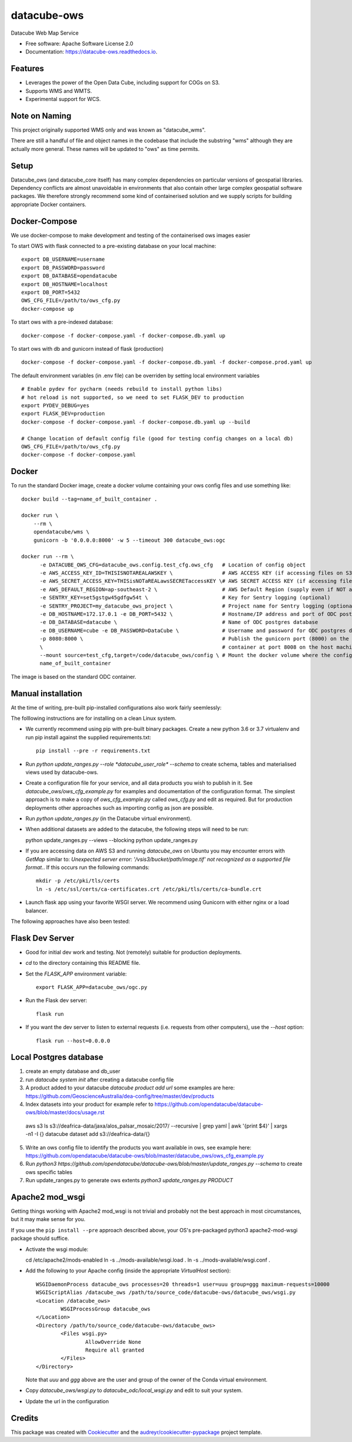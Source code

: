 ===============================
datacube-ows
===============================

.. image:: https://img.shields.io/travis/opendatacube/datacube-ows.svg
        :target: https://travis-ci.org/opendatacube/datacube-ows

Datacube Web Map Service


* Free software: Apache Software License 2.0
* Documentation: https://datacube-ows.readthedocs.io.


Features
--------

* Leverages the power of the Open Data Cube, including support for COGs on S3.
* Supports WMS and WMTS.
* Experimental support for WCS.

Note on Naming
--------------

This project originally supported WMS only and was known as "datacube_wms".

There are still a handful of file and object names in the codebase that
include the substring "wms" although they are actually more general.
These names will be updated to "ows" as time permits.

Setup
-----

Datacube_ows (and datacube_core itself) has many complex dependencies on particular versions of
geospatial libraries.  Dependency conflicts are almost unavoidable in environments that also contain
other large complex geospatial software packages.  We therefore strongly recommend some kind of
containerised solution and we supply scripts for building appropriate Docker containers.


Docker-Compose
--------------

We use docker-compose to make development and testing of the containerised ows images easier


To start OWS with flask connected to a pre-existing database on your local machine: ::

  export DB_USERNAME=username
  export DB_PASSWORD=password
  export DB_DATABASE=opendatacube
  export DB_HOSTNAME=localhost
  export DB_PORT=5432
  OWS_CFG_FILE=/path/to/ows_cfg.py
  docker-compose up

To start ows with a pre-indexed database: ::

  docker-compose -f docker-compose.yaml -f docker-compose.db.yaml up

To start ows with db and gunicorn instead of flask (production) ::

  docker-compose -f docker-compose.yaml -f docker-compose.db.yaml -f docker-compose.prod.yaml up

The default environment variables (in .env file) can be overriden by setting local environment variables ::

  # Enable pydev for pycharm (needs rebuild to install python libs)
  # hot reload is not supported, so we need to set FLASK_DEV to production
  export PYDEV_DEBUG=yes
  export FLASK_DEV=production
  docker-compose -f docker-compose.yaml -f docker-compose.db.yaml up --build

  # Change location of default config file (good for testing config changes on a local db)
  OWS_CFG_FILE=/path/to/ows_cfg.py
  docker-compose -f docker-compose.yaml

Docker
------
To run the standard Docker image, create a docker volume containing your ows config files and use something like: ::

  docker build --tag=name_of_built_container .

  docker run \
      --rm \
      opendatacube/wms \
      gunicorn -b '0.0.0.0:8000' -w 5 --timeout 300 datacube_ows:ogc

  docker run --rm \
        -e DATACUBE_OWS_CFG=datacube_ows.config.test_cfg.ows_cfg   # Location of config object
        -e AWS_ACCESS_KEY_ID=THISISNOTAREALAWSKEY \                # AWS ACCESS KEY (if accessing files on S3)
        -e AWS_SECRET_ACCESS_KEY=THISisNOTaREALawsSECRETaccessKEY \# AWS SECRET ACCESS KEY (if accessing files on S3)
        -e AWS_DEFAULT_REGION=ap-southeast-2 \                     # AWS Default Region (supply even if NOT accessing files on S3! See Issue #151)
        -e SENTRY_KEY=set5gstgw45gdfgw54t \                        # Key for Sentry logging (optional)
        -e SENTRY_PROJECT=my_datacube_ows_project \                # Project name for Sentry logging (optional)
        -e DB_HOSTNAME=172.17.0.1 -e DB_PORT=5432 \                # Hostname/IP address and port of ODC postgres database
        -e DB_DATABASE=datacube \                                  # Name of ODC postgres database
        -e DB_USERNAME=cube -e DB_PASSWORD=DataCube \              # Username and password for ODC postgres database
        -p 8080:8000 \                                             # Publish the gunicorn port (8000) on the Docker
        \                                                          # container at port 8008 on the host machine.
        --mount source=test_cfg,target=/code/datacube_ows/config \ # Mount the docker volume where the config lives
        name_of_built_container

The image is based on the standard ODC container.

Manual installation
-------------------

At the time of writing, pre-built pip-installed configurations also work fairly seemlessly:

The folllowing instructions are for installing on a clean Linux system.

* We currently recommend using pip with pre-built binary packages. Create a
  new python 3.6 or 3.7 virtualenv and run pip install against the supplied
  requirements.txt::

    pip install --pre -r requirements.txt

* Run `python update_ranges.py --role *datacube_user_role* --schema` to create schema, tables
  and materialised views used by datacube-ows.

* Create a configuration file for your service, and all data products you wish to publish in
  it.  See `datacube_ows/ows_cfg_example.py` for examples and documentation of the configuration
  format.  The simplest approach is to make a copy of `ows_cfg_example.py` called `ows_cfg.py`
  and edit as required.  But for production deployments other approaches such as importing
  config as json are possible.

* Run `python update_ranges.py` (in the Datacube virtual environment).

*  When additional datasets are added to the datacube, the following steps will need to be
   run::

   python update_ranges.py --views --blocking
   python update_ranges.py


* If you are accessing data on AWS S3 and running `datacube_ows` on Ubuntu you may encounter errors with `GetMap`
  similar to:
  `Unexpected server error: '/vsis3/bucket/path/image.tif' not recognized as a supported file format.`.
  If this occurs run the following commands::

    mkdir -p /etc/pki/tls/certs
    ln -s /etc/ssl/certs/ca-certificates.crt /etc/pki/tls/certs/ca-bundle.crt

* Launch flask app using your favorite WSGI server.  We recommend using Gunicorn with
  either nginx or a load balancer.

The following approaches have also been tested:

Flask Dev Server
----------------

* Good for initial dev work and testing.  Not (remotely) suitable for production
  deployments.

* `cd` to the directory containing this README file.

* Set the `FLASK_APP` environment variable::

        export FLASK_APP=datacube_ows/ogc.py

* Run the Flask dev server::

        flask run

* If you want the dev server to listen to external requests (i.e. requests
  from other computers), use the `--host` option::

        flask run --host=0.0.0.0

Local Postgres database
-----------------------
1. create an empty database and db_user
2. run `datacube system init` after creating a datacube config file
3. A product added to your datacube `datacube product add url` some examples are here: https://github.com/GeoscienceAustralia/dea-config/tree/master/dev/products
4. Index datasets into your product for example refer to https://github.com/opendatacube/datacube-ows/blob/master/docs/usage.rst ::
  aws s3 ls s3://deafrica-data/jaxa/alos_palsar_mosaic/2017/ --recursive \
  | grep yaml | awk '{print $4}' \
  | xargs -n1 -I {} datacube dataset add s3://deafrica-data/{}
5. Write an ows config file to identify the products you want available in ows, see example here: https://github.com/opendatacube/datacube-ows/blob/master/datacube_ows/ows_cfg_example.py
6. Run `python3 https://github.com/opendatacube/datacube-ows/blob/master/update_ranges.py --schema` to create ows specific tables
7. Run update_ranges.py to generate ows extents `python3 update_ranges.py PRODUCT`

Apache2 mod_wsgi
----------------

Getting things working with Apache2 mod_wsgi is not trivial and probably not the best
approach in most circumstances, but it may make sense for you.

If you use the ``pip install --pre`` approach described above, your OS's
pre-packaged python3 apache2-mod-wsgi package should suffice.

* Activate the wsgi module::

  cd /etc/apache2/mods-enabled
  ln -s ../mods-available/wsgi.load .
  ln -s ../mods-available/wsgi.conf .

* Add the following to your Apache config (inside the
  appropriate `VirtualHost` section)::

        WSGIDaemonProcess datacube_ows processes=20 threads=1 user=uuu group=ggg maximum-requests=10000
        WSGIScriptAlias /datacube_ows /path/to/source_code/datacube-ows/datacube_ows/wsgi.py
        <Location /datacube_ows>
                WSGIProcessGroup datacube_ows
        </Location>
        <Directory /path/to/source_code/datacube-ows/datacube_ows>
                <Files wsgi.py>
                        AllowOverride None
                        Require all granted
                </Files>
        </Directory>

  Note that `uuu` and `ggg` above are the user and group of the owner of the Conda virtual environment.

* Copy `datacube_ows/wsgi.py` to `datacube_odc/local_wsgi.py` and edit to suit your system.

* Update the url in the configuration

Credits
---------

This package was created with Cookiecutter_ and the `audreyr/cookiecutter-pypackage`_ project template.

.. _Cookiecutter: https://github.com/audreyr/cookiecutter
.. _`audreyr/cookiecutter-pypackage`: https://github.com/audreyr/cookiecutter-pypackage

